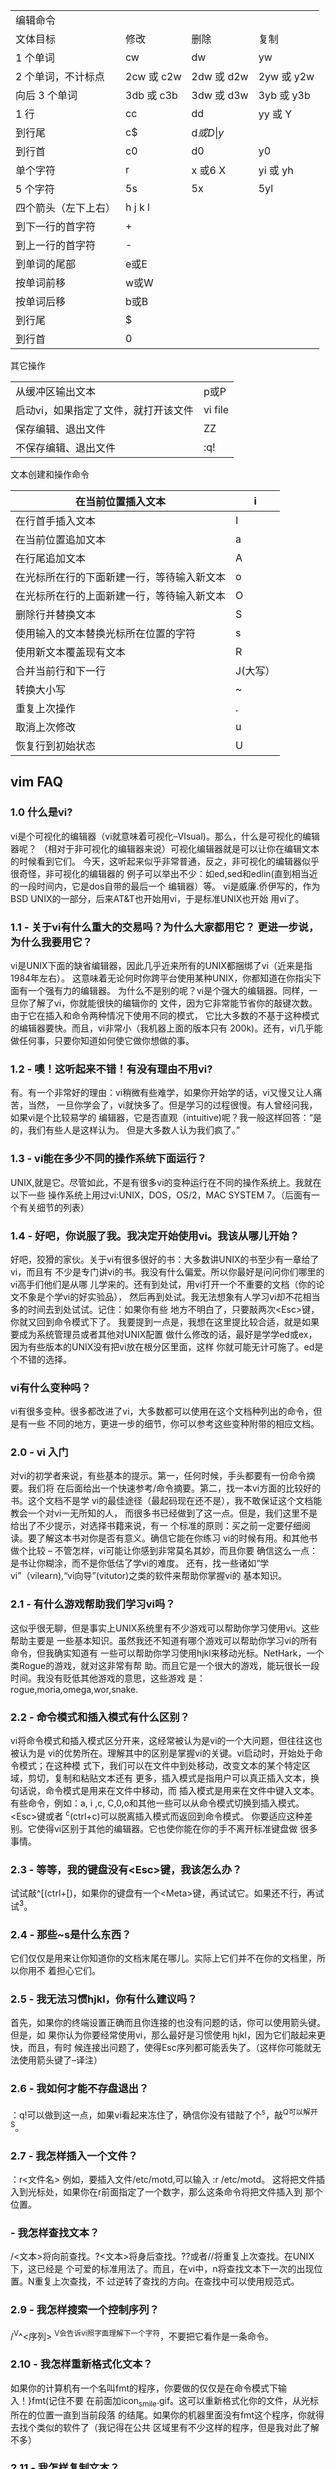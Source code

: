 | 编辑命令           |            |            |            |
| 文体目标           | 修改       | 删除       | 复制       |
|--------------------+------------+------------+------------|
| 1 个单词           | cw         | dw         | yw         |
| 2 个单词，不计标点 | 2cw 或 c2w | 2dw 或 d2w | 2yw 或 y2w |
| 向后 3 个单词      | 3db 或 c3b | 3dw 或 d3w | 3yb 或 y3b |
| 1 行               | cc         | dd         | yy 或 Y    |
| 到行尾             | c$         | d$或 D     | y$         |
| 到行首             | c0         | d0         | y0         |
| 单个字符           | r          | x 或6 X     | yi 或 yh   |
| 5 个字符           | 5s         | 5x         | 5yl        |
|--------------------+------------+------------+------------|
 | 四个箭头（左下上右） | h j k l |
 |----------------------+---------|
 | 到下一行的首字符     | +       |
 | 到上一行的首字符     | -       |
 | 到单词的尾部         | e或E    |
 | 按单词前移           | w或W    |
 | 按单词后移           | b或B    |
 | 到行尾               | $       |
 | 到行首               | 0       |
 |----------------------+---------|

 其它操作

 |--------------------------------------+---------|
 | 从缓冲区输出文本                     | p或P    |
 | 启动vi，如果指定了文件，就打开该文件 | vi file |
 | 保存编辑、退出文件                   | ZZ      |
 | 不保存编辑、退出文件                 | :q!     |
 |--------------------------------------+---------|

 文本创建和操作命令
 | 在当前位置插入文本                         | i        |
 |--------------------------------------------+----------|
 | 在行首手插入文本                           | I        |
 | 在当前位置追加文本                         | a        |
 | 在行尾追加文本                             | A        |
 | 在光标所在行的下面新建一行，等待输入新文本 | o        |
 | 在光标所在行的上面新建一行，等待输入新文本 | O        |
 | 删除行并替换文本                           | S        |
 | 使用输入的文本替换光标所在位置的字符       | s        |
 | 使用新文本覆盖现有文本                     | R        |
 | 合并当前行和下一行                         | J(大写） |
 | 转换大小写                                 | ~        |
 | 重复上次操作                               | .        |
 | 取消上次修改                               | u        |
 | 恢复行到初始状态                           | U        |
 |--------------------------------------------+----------|



** vim FAQ
*** 1.0 什么是vi?
vi是个可视化的编辑器（vi就意味着可视化--VIsual)。那么，什么是可视化的编辑器呢？
（相对于非可视化的编辑器来说）可视化编辑器就是可以让你在编辑文本的时候看到它们。
今天，这听起来似乎非常普通，反之，非可视化的编辑器似乎很奇怪，非可视化的编辑器的
例子可以举出不少：如ed,sed和edlin(直到相当近的一段时间内，它是dos自带的最后一个
编辑器）等。
vi是威廉.侨伊写的，作为BSD UNIX的一部分，后来AT&T也开始用vi，于是标准UNIX也开始
用vi了。
*** 1.1 - 关于vi有什么重大的交易吗？为什么大家都用它？ 更进一步说，为什么我要用它？
vi是UNIX下面的缺省编辑器，因此几乎近来所有的UNIX都捆绑了vi（近来是指1984年左右）。
这意味着无论何时你跨平台使用某种UNIX，你都知道在你指尖下面有一个强有力的编辑器。
为什么不是别的呢？vi是个强大的编辑器。同样，一旦你了解了vi，你就能很快的编辑你的
文件，因为它非常能节省你的敲键次数。由于它在插入和命令两种情况下使用不同的模式，
它比大多数的不基于这种模式的编辑器要快。而且，vi非常小（我机器上面的版本只有
200k)。还有，vi几乎能做任何事，只要你知道如何使它做你想做的事。
*** 1.2 - 噢！这听起来不错！有没有理由不用vi?
有。有一个非常好的理由：vi稍微有些难学，如果你开始学的话，vi又慢又让人痛苦，当然，
一旦你学会了，vi就快多了。但是学习的过程很慢。有人曾经问我，如果vi是个比较易学的
编辑器，它是否直观（intuitive)呢？我一般这样回答：“是的，我们有些人是这样认为。
但是大多数人认为我们疯了。”
*** 1.3 - vi能在多少不同的操作系统下面运行？
UNIX,就是它。尽管如此，不是有很多vi的变种运行在不同的操作系统上。我就在以下一些
操作系统上用过vi:UNIX，DOS，OS/2，MAC SYSTEM 7。（后面有一个有关细节的列表）
*** 1.4 - 好吧，你说服了我。我决定开始使用vi。我该从哪儿开始？
好吧，狡猾的家伙。关于vi有很多很好的书：大多数讲UNIX的书至少有一章给了vi，而且有
不少是专门讲vi的书。我没有什么偏爱。所以你最好是问问你们哪里的vi高手们他们是从哪
儿学来的。还有到处试，用vi打开一个不重要的文档（你的论文不象是个学vi的好实验品），
然后再到处试。我无法想象有人学习vi却不花相当多的时间去到处试试。记住：如果你有些
地方不明白了，只要敲两次<Esc>键，你就又回到命令模式下了。
我要提到一点是，我想在这里提比较合适，就是如果要成为系统管理员或者其他对UNIX配置
做什么修改的话，最好是学学ed或ex，因为有些版本的UNIX没有把vi放在根分区里面，这样
你就可能无计可施了。ed是个不错的选择。
*** vi有什么变种吗？
vi有很多变种。很多都改进了vi，大多数都可以使用在这个文档种列出的命令，但是有一些
不同的地方，更进一步的细节，你可以参考这些变种附带的相应文档。
***  2.0 - vi 入门
对vi的初学者来说，有些基本的提示。第一，任何时候，手头都要有一份命令摘要。我们将
在后面给出一个快速参考/命令摘要。第二，找一本vi方面的比较好的书。这个文档不是学
vi的最佳途径（最起码现在还不是），我不敢保证这个文档能教会一个对vi一无所知的人，
而很多书已经做到了这一点。但是，我们这里不是给出了不少提示，对选择书籍来说，有一
个标准的原则：买之前一定要仔细阅读。要了解这本书对你是否有意义。确信它能在你练习
vi的时候有用。和其他书做个比较 -- 不管怎样，vi可能让你感到非常莫名其妙，而且你要
确信这么一点：是书让你糊涂，而不是你低估了学vi的难度。
还有，找一些诸如“学vi”（vilearn),“vi向导”(vitutor)之类的软件来帮助你掌握vi的
基本知识。
*** 2.1 - 有什么游戏帮助我们学习vi吗？
这似乎很无聊，但是事实上UNIX系统里有不少游戏可以帮助你学习使用vi。这些帮助主要是
一些基本知识。虽然我还不知道有哪个游戏可以帮助你学习vi的所有命令，但我确实知道有
一些可以帮助你学习使用hjkl来移动光标。NetHark，一个类Rogue的游戏，就对这非常有帮
助。而且它是一个很大的游戏，能玩很长一段时间。我没有贬低其他游戏的意思，这些游戏
是：rogue,moria,omega,wor,snake.
*** 2.2 - 命令模式和插入模式有什么区别？

vi将命令模式和插入模式区分开来，这经常被认为是vi的一个大问题，但往往这也被认为是
vi的优势所在。理解其中的区别是掌握vi的关键。vi启动时，开始处于命令模式；在这种模
式下，我们可以在文件中到处移动，改变文本的某个特定区域，剪切，复制和粘贴文本还有
更多，插入模式是指用户可以真正插入文本，换句话说，命令模式是用来在文件中移动，而
插入模式是用来在文件中键入文本。
有些命令，例如：a, i ,c, C,0,o和其他一些可以从命令模式切换到插入模式。
<Esc>键或者 ^c(ctrl+c)可以脱离插入模式而返回到命令模式。
你要适应这种差别。它使得vi区别于其他的编辑器。它也使你能在你的手不离开标准键盘做
很多事情。
*** 2.3 - 等等，我的键盘没有<Esc>键，我该怎么办？
试试敲^[(ctrl+[)，如果你的键盘有一个<Meta>键，再试试它。如果还不行，再试试^3。
*** 2.4 - 那些~s是什么东西？
它们仅仅是用来让你知道你的文档末尾在哪儿。实际上它们并不在你的文档里，所以你用不
着担心它们。
*** 2.5 - 我无法习惯hjkl，你有什么建议吗？
首先，如果你的终端设置正确而且你连接的也没有问题的话，你可以使用箭头键。但是，如
果你认为你要经常使用vi，那么最好是习惯使用 hjkl，因为它们敲起来更快，而且，有时
候连接出问题了，使得Esc序列都可能丢失了。（这样你可能就无法使用箭头键了--译注）
*** 2.6 - 我如何才能不存盘退出？
：q!可以做到这一点，如果vi看起来冻住了，确信你没有错敲了个^s，敲^Q可以解开^S。
*** 2.7 - 我怎样插入一个文件？
：r<文件名>
例如，要插入文件/etc/motd,可以输入 :r /etc/motd。
这将把文件插入到光标处，如果你在r前面指定了一个数字，那么这条命令将把文件插入到
那个位置。
*** - 我怎样查找文本？
/<文本>将向前查找。?<文本>将身后查找。??或者//将重复上次查找。在UNIX下，这已经是
个可爱的标准用法了。而且，在vi中，n将查找文本下一次的出现位置。N重复上次查找，不
过逆转了查找的方向。在查找中可以使用规范式。
*** 2.9 - 我怎样搜索一个控制序列？
/^V^<序列>
^V会告诉vi照字面理解下一个字符，不要把它看作是一条命令。
*** 2.10 - 我怎样重新格式化文本？
如果你的计算机有一个名叫fmt的程序，你要做的仅仅是在命令模式下输入！}fmt(记住不要
在前面加icon_smile.gif。这可以重新格式化你的文件，从光标所在的位置一直到当前段落
的结尾。如果你的机器里面没有fmt这个程序，你就得去找个类似的软件了（我记得在公共
区域里有不少这样的程序，但是我对此了解不多）
*** 2.11 - 我怎样复制文本？
这有点复杂。把这节拿出来，多看几遍；还有，一定要多做实验。
"<字母>yy可以把一行文本拷贝到寄存器中（这里的寄存器是vi的术语，指可以存放剪切和
拷贝下来的东西的地方），<字母>里面的字母必须是a到z之间的一个。"<字母>dd可以把一
行剪切下来放到寄存器里面。你可以在yy或者dd前面用数字指明要拷贝或者剪切的行数。如
果<字母>中的字母是大写的话，意味着把文本插入到寄存器中已有的文本之前。
"<字母>p把文本插入到光标之后，"<字母>P把文本插入到光标之前。如果寄存器中含有某一
行的开头或结尾，这一行将会被放到另一合适的行上。Y是yy的快捷方式。还有，y$,yH,yM,
等等，都是可以用的。d命令也是一样的。如果要快速的剪切和粘贴，你就无须指定寄存器
了。如果这样的话，你就不能往寄存器里面添加文本了。而且只要有一个删除命令的话，寄
存器中的东西就没有了（包括x命令）。
举例来说，如果要移动上一段的话，你可以把光标移到段落的开头，输入"al3dd,再把光标
移到你想要放文本的地方，输入"ap，就可以把那段文本放到光标所在的行后面。
现在，大概你想要剪切和粘贴文本到不是行末尾的区域去，我们来看如何做到这一点：我们
可以使用m<字母>命令来标记一个区域，这个字母可以和剪切/粘贴寄存器的字母相同，因为
它们是保存在内存中的不同位置。然后，输入"<寄存器>'<字母>[yy或者dd]，这里的寄存器
就是要保存文本的那个寄存器，<字母>是用来标记的，yy和dd是你的操作。
*** E 2.12 - 啊！我刚才敲了一个dG，然后我的论文就没有了！我该怎么办？
(或者，我刚才犯了个错误，我该怎么办？）
u可以撤消你刚才的操作，U可以撤消你对当前行的修改（当然，一行对于一篇论文来说当然
很不够了）。:e!可以不保存修改而重新把你的文件调进来。还有你删除的文本都保存在从0
到9编号的寄存器里。所以，"<n>p就可以把上第n次的删除文本粘贴出来，你可以按如下的
方法迅速地查看所有删除的文本。先试一个，不对的话，敲u，再试下一个。（为加速这个
过程，这时vi中的.命令和通常的用法不一样了。它不是重复上次操作，而是试下一个寄存
器，这样你要做的无非就是："lp u . u .，直到你撤消了你想撤消的删除操作）
*** 2.13 - 我正在写我的论文，被告知我必须将每一节都放在不同的文件里，我该怎么办？
:[m],[n]w<文件名>可以将从第m行到第n行之间的文本保存到<文件名>所指定的文件中。这
种行序号方法几乎在所有的:命令下都可以使用。如果你用命令:[m],[n] w>><文件名>,这些
文本将添加到文件的后面。
*** 2.14 - 所有的命令都是怎样处理的？
:后面的命令都是从ex编辑器里面过来的。这就给vi加入了很多灵活性，也使vi功能更强大。
例如，有很多的方法可以用来查找和替换，它们有很多的类似地方（事实上，它们在某种意
义上说都是一样的）
*** 3.0 - 怎样查找和替换
有很多方法。最简单的是：
:s/old/new/g,但是，这仅对当前行起作用）……，所以，我们用
:%s/old/new/g,更一般的，我们 还可以用
:[范围]s/old/new/[cg]，这里，[范围]是任意的行范围，包括行号，$（文件末尾），.(当
前行），%(当前文件),或者两个行号之间加个破折号（或者可以这样：.,+5,这表示下面
5行）。[cgi]是c,g,i中间的一个或者什么也没有。c告诉vi每次替换的时候要给提示，g是
说对所有一行中出现的地方都做替换，i则是指在查找时不区分大小写。如果最后一个斜杠
(/）后面没有东西的话，那么vi只替换在行中第一次匹配的地方。
我比较喜欢这样做：
:g/foobar/s/bar/baz/g,这个命令首先搜寻foobar,然后把它变成foobaz，它没有改变
jailbars,而其他的一些命令可能会改变jailbars。这是我的方法，但是可能比较难记。当
然，你还可以在查找的时候使用正规式，以及在替换文本的时候使用其他一些命令。如果你
在正规式里用（和）来剥离一个序列的话，你会发现你可以做很多好玩的事情。
例如：
:g/(foo)(bar)/s/2/lbaz/g 将foobar替换成foobaz
还有一些特殊的序列：
&所有查找时匹配到的东西
[1-9]1到9号用（和）括起来的东西
u 下一个字符将被变成大写。
U 以后的字符都变成大写，，直到遇到e或E
l(L)下一个字符将被变成小写。
L 以后的字符都变成大写，直到遇到e或E
[Ee]更改大小写的选择区域的终点
***  3.1 -  我怎样在vi中运行一个程序？
:!命令 可以在vi中运行程序。:sh会启动一个交互式的外壳(shell)。在这个外壳里面，如
果你愿意，你还可以两次运行vi，当你 在编辑Makefiles和配置文件来编译某个程序的时候，
这可能比较有用。这比:e优越之处在于它无须保存文件，而且如果你退出外壳的时候，vi还
回到原来的地方。（当然，我还是建议你先保存一下文件）

*** 3.2 - 啊！我正在写我的论文，系统崩溃了！怎么办？
不要怕！你会收到一封电子邮件，里面就是你的论文。敲入vi -r<文件名>（这个文件名就
是系统崩溃时你正在编辑的文件）你就可以恢复出你的论文来。只敲入vi -r将把所有可能
恢复的文件都列出来。
*** 3.3 - 有没有使vi对程序员更友好的窍门？
：set ai可以让vi自动对齐。
： set sw=#,# 是移动的宽度（shiftwidth)，或者说TAB键的宽度（tabwidth)；你可以用
<<或者>>命令来左移或右移；这时候，你必须把光标放在这些符号（{，（或[)上面。
：set sm 会在你敲}，]或）显示出对应匹配的{，[或（来。
：set lisp会对lisp编程有些帮助。（）被移到s表达式（s-expressions）外面，如果原子
（atoms）没有停止则{}将被移走。
***  3.4 - 宏--我怎样写宏？
：map <lhs><rhs>，其中<lhs>最多10个字符，<rhs>最多100个字符。以后，如果你敲了
<lhs>,vi就会用<rhs>来取代它。所有的宏都是在命令模式下开始的，但是可以在你候在的
模式下终止。记住，在你想用的控制字符前面加上^V。
：unmp<lhs>将删除这个宏。：map!<lhs><rhs>使得<lhs>插入到文档中去。
*** 3.5 - 我怎样将一个功能键定义为宏？
如果<lhs>是#n,n是0-9之间的一个数，那么这个宏就映射成某一个功能键了。（你可以试一
下f1-f10之间的键--译者）
*** 3.6 - 有没有办法缩写文本？
当然了。这可是vi呀，它能做任何事情！
：ab email ellidz@midway.uchicago.edu 可以在你敲完email后，把那个没有缩写的文本
插入到文件中。
：una emial取消缩写。
*** 3.7 - 我怎样在当前文档中做拼写检查？
这儿有一个宏可以做到这一点。这些应该放在你的.exrc文件中（后面我们将对.exrc进一步
讨论）。它是一个相当简单的宏。它仅仅是调用ispell来处理当前文件。当然，你的系统里
一定得有ispell这个程序。使用它的时候，只需要敲个V键就行了（因为vi并没有V，所以V
是一个比较合适的键）
map V :w^M:!ispell % ^M:e!^M^M

第二个^M使你在拼写检查完之后无须敲回车就可以到vi中.
(译注, 在我的系统里,没有ispell,只有spell,我用它替换了ispell,工作的不错;还有,
^M不是两个字符,而是一个字符,通过^V^M敲进去的;另外,我个人认为第二个^M还是不要
的好,因为直接回到vi后你就无法看到拼写检查的结果了)
*** 3.8 - 我手头有一个硬拷贝的终端, 我还能用vi吗?
 好了,好了. 我并认为有人会真的问这个问题.这个问题太偏了,我们大可不必理
 它.(而且,它回答了一个非常普通的问题)
 vi启动的时候处于一种特殊的模式下面,叫做"开放模式"; 在这种状态下,事情或多或少
 的有些不同. 删除的字符在你面前显示成一些',vi会认为你的终端窗口只有一行. ^r
 可以把当前行重新输出. z则把当前行周围的窗口重画一遍.
*** 3.9 - 好了,是不是处在开放模式下的原因呀?! 但是我现在没有用硬拷贝终端,它还是在开放

 模式呀?
 这儿的问题就是vi没有认出你用的终端的类型. 于是它假定你有的是个最烂的终端,
 所以它决定依然处在开放模式下.这似乎没什么用处.因为没有多少人喜欢开放模式,但是开放
 模式还是需要知道你的终端的一些最起码的信息的.
 现在,我们来看如何解决这个问题.我们有可能把它分成几种特殊的情形,但是,一般情况下,
 这并没有用处. 如果你直到你的终端的类型, 你可以在UNIX提示符下面设置终端类型(在CSH
 及其变种下面,使用命令setenv TERM <终端类型>;在SH及其变种下面,使用命令TERM=<终端类型>;
 export TERM)
 最好你能把上面的命令写在.profile文件或者.cshrc文件里面,这样你一登录它就自动地给
 你设置好了.(当然,你应该知道如何使用ed,或者你能在UNIX提示符下面设置好终端类型以便能
 使用vi, 这样你才有可能去编辑这些文件)
 如果你确实不知道你地终端类型,试一试vt100.现在大多数地终端或者终端仿真器都能仿真
 vt100. 如果这还不能生效的话,你只好去找个高手来帮你了.
*** 4.0 - vi档案的在线帮助在哪儿?
 有一个vi的FAQ,其中列出了vi档案的所有在线文件. 同时它还列出了这些文档
 的镜象站点. 最主要的一个地址是alf.uib.no,但是这些文档在很多很多地地方
 都保存着. vi-archive faq把它们都给列出来了.你在下载这些文件之前一定要
 核对一下这个FAQ.因为很有可能有一个站点比去挪威的站点更近更快些.
 一个镜象站点是cs.uwp.edu/pub/vi, 另一个是monu6.cc.monash.edu.au/pub/Vi,
 这些站点上有很多有关vi的文件,还有一些vi的变种版本;当然,UCB版本的vi是
 肯定有的, 还有许多的宏.
*** 5.0 - 好玩的vi诀窍,好玩的宏
 这一节主要讲述一些无聊的诀窍和一些无聊的宏.事实上,任何vi的诀窍和宏我们
 都欢迎,只要它们不是过分冗长. 如果有人向我建议而我也认为确实值得加的话,
 我会考虑加进去的.
*** 5.1 - 好玩的vi诀窍
 xp 删除光标下的字符,再把粘贴到后面去.换句话说,它交换了当前两个字符
 的位置.
 ddp 和xp类似,不过是交换两行的位置.
 uu 撤消和重复上次所做的修改.(这可以使你不改变什么东西就可以到你上次所
 做的修改处)
*** 5.2 - 好玩的宏
 和垂直上方的字符交换位置
 map * kxjphxkP

 折行
 map g $80|F r
 (译注,我对这条宏表示疑问!)

 改变大多数单词的大小写
 map v ywmno:s/./~/g
 (译注,这条好象也不大对!)

 在当前的单词周围加上`和'
 map *` i`'
 在当前的单词周围加上'和'
 map *' i''
 在当前的单词周围加上"和"
 map *" i""
 (这几条也太无聊了吧--译注)
 在当前的单词周围加上``和``
 map! `` `'
 (咦,好象又有问题?--译注)

 从光标处把当前行分开,在下一行开头加上一个>号(例如,引用USENET).如果加上了单词的折行
 功能那么最后一个单词可能被折在第一行.
 map g may0O`ay$:s/./ /g
 (不对吧--译注)

 插入一个字符
 map g i$^[r
*** 6.0 - 依字母顺序的vi快速参考
 ... 是指有些东西需要在命令之前或之后指明.这通常是说光标的移动键
 (h,j,k,l,w,b等等)或者是指行号.
 # (这里#代表一个数字) 执行n次后面的命令...
 : 进入ex模式
 ) 下一句
 ( 上一句
 } 下一段
 { 上一段
 ]] 下一节
 [[ 上一节
 0 行的开头
 $ 行的末尾
 ^ 行的第一个非空白字符
 + 下一行的开头
 - 上一行的开头
 (空格) 下一个字符
 (回车) 下一行
 / 向前搜索
 ? 向后搜索
 % 查找当前小(中,大)括号的匹配字符
 , 逆向重复上一个f,F,t或T操作
 ; 重复上一个f,F,t或T操作
 . 重复上一个操作
 ` 转到标记处
 ' 转到标记所在行的开头
 `` 查找前回到上一个做标记的地方
 '' 查找前回到上一个做标记所在行的开头
 ~ 切换字符的大小写
 " 保存到寄存器中
 !! 重复上一次SHELL命令
 ! 把后面的文本送给命令, 取代输出(例如, !}fmt把当前的段落
 送给命令fmt处理,然后用fmt返回的东西替换输出.)
 >> 右移当前段落一个移动宽度(shiftwidth)
 << 左移当前段落一个移动宽度(shiftwidth)
 >% 从当前到匹配小(中,大)括号之间的文本右移
 <% 从当前到匹配小(中,大)括号之间的文本左移
 (似乎漏了一个符号|, 移动到某一列----译注)
 a 在当前位置之后添加
 A 在当前行的末尾添加
 ^a 没有使用
 b 上一个单词的开头
 B 上一个单词的开头,忽略标点符号
 ^b 上移一屏
 c 覆盖...
 C 覆盖到行末尾
 ^c 终止插入模式,在命令模式没有用
 d 删除...
 D 删除到行末尾
 ^d 下移半屏，如果在插入模式下则移到上一个移动宽度（ShiftTab)处
 e 单词的末尾
 E 单词的末尾,忽略标点符号
 ^e 屏幕下卷一行
 f 查找...
 F 向后查找...
 ^f 下移一屏
 g 未用
 G ...跳至[缺省是到文件末尾]
 ^g 显示状态栏
 h 左移
 H 屏幕上的第一行
 ^h 在插入模式下是退格,命令模式下是左移
 i 在当前的位置前面插入
 I 在本行的第一个非空白字符前面插入
 ^i 插入模式下是制表键,命令模式下未用
 j 下移
 J 把下一行合并到本行
 ^j 命令模式下是下移,插入模式下是建一个新行
 k 上移
 K 未用
 ^k 未用
 l 右移
 L 屏幕中的最后一行
 ^l 重绘屏幕
 m 把当前位置标记到寄存器中
 M 屏幕的中间行
 ^m 回车
 n 重复上次查找
 N 逆向重复上次查找
 ^n 命令模式下是下移
 o 在当前行的下面建一个新行
 O 在当前行的上面建一个新行
 ^o 未用
 p 在当前行的下面粘贴
 (译注--应为在当前位置的后面粘贴)
 P 在当前行的上面粘贴
 (译注--应为在当前位置的前面粘贴)
 ^p 命令模式下是上移
 q 未用
 Q 退出并且启动ex
 ^q 未用
 r 覆盖当前的字符
 R 在插入模式下一直覆盖字符
 ^r 在命令模式下面重绘屏幕
 s 替换
 S 替换整行
 t 到...
 T 向后到...
 ^t 移到下一个移动宽度(shifttab)处
 u 撤消上一次操作
 U 撤消对本行的所有修改
 ^u 上移半屏
 v 未用
 V 未用
 ^v 未用
 w 下一个单词的开头
 W 下一个单词的开头,忽略标点符号
 ^w 命令模式下未用,在插入模式下是到上一个单词的开头处
 x 删除当前字符
 X 删除前一个字符
 ^x 未用
 y 复制...
 Y 复制整行
 ^y 屏幕上卷一行
 z 重新配置当前行周围的屏幕
 ZZ 保存之后退出
 ^z 未用
 (译注--在命令模式下,^z执行了UNIX暂停操作)
*** 6.1 - 命令模式的输入选项(:命令)
 (注: 这不是一个规范的列表,, 我只是列出了一些最重要的命令)
 :r <文件> 把<文件>读入到当前文档
 :r !<命令> 把<命令>的输出插入到当前文本中
 :nr <文件> 把<文件>插入到第n行
 :!<命令> 运行<命令>,然后返回
 :sh 转到SHELL
 :so <文件> 读取<文件>,再执行文件里面的命令
 (译注--文件中的命令应该都是一些ex命令)
 icon_mad.gif 保存之后退出
 :wq 保存之后退出
 :l1,l2w <文件>把第l1和第l2行之间的文本写到<文件>中去,如果没有指定<文件>,
 vi就假定是当前文件,如果没有指定l1,l2,就假定是整个文件(就成了:w)
 :w >> <文件> 添加到<文件>末尾. 也可以使用行号
 :w! 覆盖当前文件
 :q 退出
 :q! 不存盘就退出
 :e <文件> 不离开vi编辑<文件>
 :e! 重新编辑当前文件,忽略所有的修改
 :n 编辑下一个文件
 :e +n <文件> 从第n行开始编辑<文件>,如果超过了末尾,就从末尾开始编辑
 :e# 编辑替换文件(如果使用了命令:e<文件>,替换文件就指的是原始文件)
 :args 显示所有要编辑的文件
 :rew 重新回到第一个编辑的文档
 :map m n 创建一个宏(使 m 做 n)
 :map! m n 创建一个插入模式的宏(使 m 做 n)
 :unmap m 删除宏m
 :unmap! m 删除插入模式的宏m
 :ab <1> <2> 缩写,敲<1>的时候用<2>取代
 :unab <1> 取消缩写<1>
 :set <选项> 设置<选项>...
*** 6.2 - 设置选项(set)
 可以使用括号中的缩写形式. 语法:
 :set <选项> <参数> (如果需要参数的话)
 也可以在一行中指定多个选项
 :set <选项>? 显示出当前这个选项的参数值
 :set all 则显示所有的选项值
 对那些无须参数的选项来说,使用:set no<选项>就可以把它给关了


 选项: 缺省值: 含义:
 autoindent (ai) noai 使新行自动缩进,和上(下)行的位置对齐
 autoprint (ap) ap 每条命令之后都显示出修改之处
 autowrite (aw) noaw 在:n,:!命令之前都自动保存文件
 beautify (bf) nobf 在输入的时候忽略所有的控制字符
 (除了制表键(tab),换行(newline),进纸(formfeed))
 directory= (dir=) /tmp 存放缓冲区的目录名
 edcompatible noedcompatible 在替换的时候使用类ed的用法
 errorbells (eb) errorbells 出错的时候响铃
 exrc (ex) noexrc 允许在主目录(home)外面之外放.exrc文件
 hardtabs= (ht=) 8 设置硬制表的边界
 ignore case (ic) noic 正规式里忽略大小写
 lisp nolisp 打开lisp模式
 list nolist 显示所有的制表键和行的结尾
 magic magic 可以使用更多的正规表达式
 mesg mesg 允许向终端发送消息
 number (nu) nonumber 显示行号
 open open 允许开放和可视化
 optimize (opt) optimize 优化吞吐量,打印时不发回车
 paragraphs= (para=) IPLPPPQPPLIbp 设置{ & }的分界符
 prompt prompt 命令模式下的输入给出:的提示符
 readonly (ro) noro 除非用!号否则不准保存文件
 redraw noredraw 当编辑的时候重绘屏幕
 remap remap 允许宏指向其他的宏
 report= 5 如果影响的行数>这个数的话就报告
 scroll 1/2 window 下卷屏幕时滚动屏幕的数目,
 同样这也是z命令输出的行数(z 输出2倍滚屏的大小)
 sections= SHNHH HU 定义节的末尾(当使用命令[[ 和 ]] 时)
 shell= (sh=) /bin/sh 缺省的SHELL,如果设置了环境变量SHELL的话,就使用变量
 shiftwidth= (sw=) 8 当使用移动(shift)命令时移动的字符数
 showmatch (sm) nosm 显示{, }, (, ), [, 或者 ] 的匹配情况
 showmode noshowmode 显示你处在什么模式下面
 slowopen (slow) 插入之后不要立刻更新显示
 tabstop= (ts=) 8 设置制表停止位(tabstop)的长度
 taglength= (tl=) 0 重要标记的字符个数(0表示所有的字符)
 tags= tag, /usr/lib/tags 定义包含标记的文件路径
 term= 设置终端类型
 terse noterse 显示简短的错误信息
 timeout (to) timeout 一秒钟后键盘映射超时
 ttytype= 设置终端类型
 warn warn 显示"No write since last change"信息
 window= (w=) 可视模式下窗口的行数
 wrapmargin= (wm=) 0 右边距,大于0的话最右边的单词将折行,留出n个空白位置
 wrapscan (ws) ws 查找到文件尾后再重头开始
 writeany (wa) nowa 可以保存到任意一个文件去

 (译注--这些选项在各种vi版本中都基本上大同小异,以SunOS带的vi为例,它没有这里列出来的open选项,
 scroll的参数值也不同,还多出来一些选项,如flash,modelines,novice,tagstack等等)
*** 7.0 - 建立 .exrc文件
 所有命令输入模式下的命令(即 :命令)都可以在.exrc文件中使用,在.exrc中的命令在启动vi的时候自动
 加载.尤其是源命令(so),缩写(ab)和宏定义都可以用.在.exrc中不允许有空行.以"开头的一行vi将把它当成
 注释.
*** 7.1 - .exrc文件的样本
 以下的.exrc文件是一个实际的例子, 我自己的. 因此,它就没有有些人想象的那样设置很多的选项.即便
 如此,它还是给出一些基本的概念,而且它也相当易懂.

 首先,记住你无须在命令前面加:号,因为它是缺省就添加了的.

 "译注--以下是.exrc文件中的内容,为真实起见,而且事实上也相当浅显,我没有翻译其中的注释
 " set wordwrap 9 characters from the right
 set wm=9
 " show matching parenthesis. When },), or ] is hit, show the opening
 " {,(, or [ that matches it.
 set sm
 " set the shell to be /usr/local/bin/tcsh
 set sh=/usr/local/bin/tcsh
 " a few abbreviations
 " this makes -l automatically become -Larry, and zidlle to be my
 " name and email address.
 ab zidlle E. Larry Lidz - ellidz@midway.uchicago.edu
 ab -l -Larry
 " uppercase V will run ispell -x (-x tells it not to save backups) on current
 " file
 map V :w
 " K will center the line... (this doesn't work on SunOS -- ??)
 map K :s/^[ ]*//
 " v will reformat the current paragraph
 map v {0!}fmt
 " q runs a program to lock my terminal
 map q :!lock2
 " Splits a line in two at current cursor location, puts a > at the
 "beginning of the line - useful for Usenet/email
 map g may0O`ay$:s/./ /g
*** 8.0 - vi的bug
 我很想说vi中没有bug,但很不幸,它不是这样的. 这些bug都是初始版本vi中的,
 它其他的一些变种就不一定有.
 例如 _宏有时就运行的有问题.
*** 9.0 - 术语表
 如果有人提议说某个术语他不明白,我们将更新这个术语表.如果你有什么建议,
 请一定要告诉我.
**** 命令模式 command mode

  命令模式是说我们在此模式下面可以向vi发命令(包括光标移动,编辑命令等等)
**** ed
  UNIX里面一个非可视化的编辑器
**** <Esc>
  escape键. 键盘上标记为escape(ESC)的一个键.有时候^[可以起到相同的作用.
  如果没有escape键,你可以试试Meta键
**** ex
  UNIX下的一个编辑器.所有vi中的:命令都是送给它处理的
**** 插入模式 insert mode
  插入模式是指我们可以在此模式下面键入文本.
**** 宏 macro
  宏是一些键的组合起来的快捷方式.例如,某个宏允许我们只敲一个键就可以执行
  好几个不同的命令.
**** 开放模式 open mode
  开始模式是说vi启动的时候不能确定你的终端类型,或者它肯定你的是一个硬的或
  电子管的终端
**** 正规表达式 regular expressions (RegEx)
  正规表达式,通常缩写为"RegEx",是一些关键字的集合,它允许用户在查找的时候有更大的
  控制力度. RegEx是在UNIX下面用的,但是在很多程序中也用到了它.
**** sed
  流-行式的编辑器.它没有界面,所有命令都是通过命令行的形式给出的.
**** vi
  就是这个FAQ讨论的编辑器
